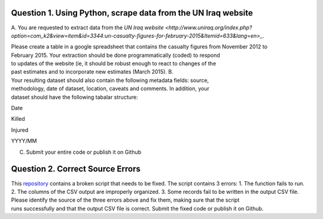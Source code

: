 Question 1. Using Python, scrape data from the UN Iraq website
----------------------------------------------------------------
A. You are requested to extract data from the
`UN Iraq website <http://www.uniraq.org/index.php?option=com_k2&view=item&id=3344:un-casualty-figures-for-february-2015&Itemid=633&lang=en>_`.

Please create a table in a 
google spreadsheet that contains the casualty figures from November 2012 to 
February 2015. Your extraction should be done programmatically (coded) to respond 
to updates of the website (ie, it should be robust enough to react to changes of the 
past estimates and to incorporate new estimates (March 2015). 
B. Your resulting dataset should also contain the following metadata fields: source, 
methodology, date of dataset, location, caveats and comments. In addition, your 
dataset should have the following tabalar structure: 
 
 
Date 

Killed 

Injured 

YYYY/MM 

 

 

 

 

 

 
C. Submit your entire code or publish it on Github 
 

Question 2. Correct Source Errors
----------------------------------------------------------------
This `repository <https://github.com/mzslezak/HDX-Data-Scientist-Test>`_
contains a broken script that needs to be fixed. The script contains 3 errors: 
1. The function fails to run. 
2. The columns of the CSV output are improperly organized. 
3. Some records fail to be written in the output CSV file. 
Please identify the source of the three errors above and fix them, making sure that the script 
runs successfully and that the output CSV file is correct.
Submit the fixed code or publish it on 
Github. 
